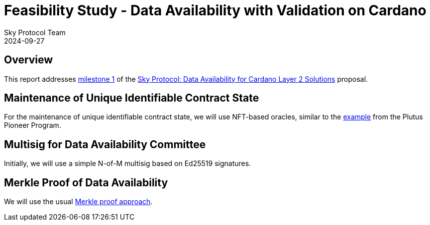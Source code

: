 = Feasibility Study - Data Availability with Validation on Cardano
Sky Protocol Team
2024-09-27
:doctype: book
:showtitle:

== Overview

This report addresses link:https://milestones.projectcatalyst.io/projects/1200203/milestones/1[milestone 1]
of the link:https://projectcatalyst.io/funds/12/f12-cardano-open-developers/sky-protocol-data-availability-for-cardano-layer-2-solutions[Sky Protocol: Data Availability for Cardano Layer 2 Solutions] proposal.

== Maintenance of Unique Identifiable Contract State

For the maintenance of unique identifiable contract state, we will use
NFT-based oracles, similar to the
link:https://plutus-pioneer-program.readthedocs.io/en/latest/pioneer/week6.html[example]
from the Plutus Pioneer Program.

== Multisig for Data Availability Committee

Initially, we will use a simple N-of-M multisig based on Ed25519 signatures.

== Merkle Proof of Data Availability

We will use the usual link:https://pangea.cloud/docs/audit/merkle-trees#understand-membership-proof[Merkle proof approach].
